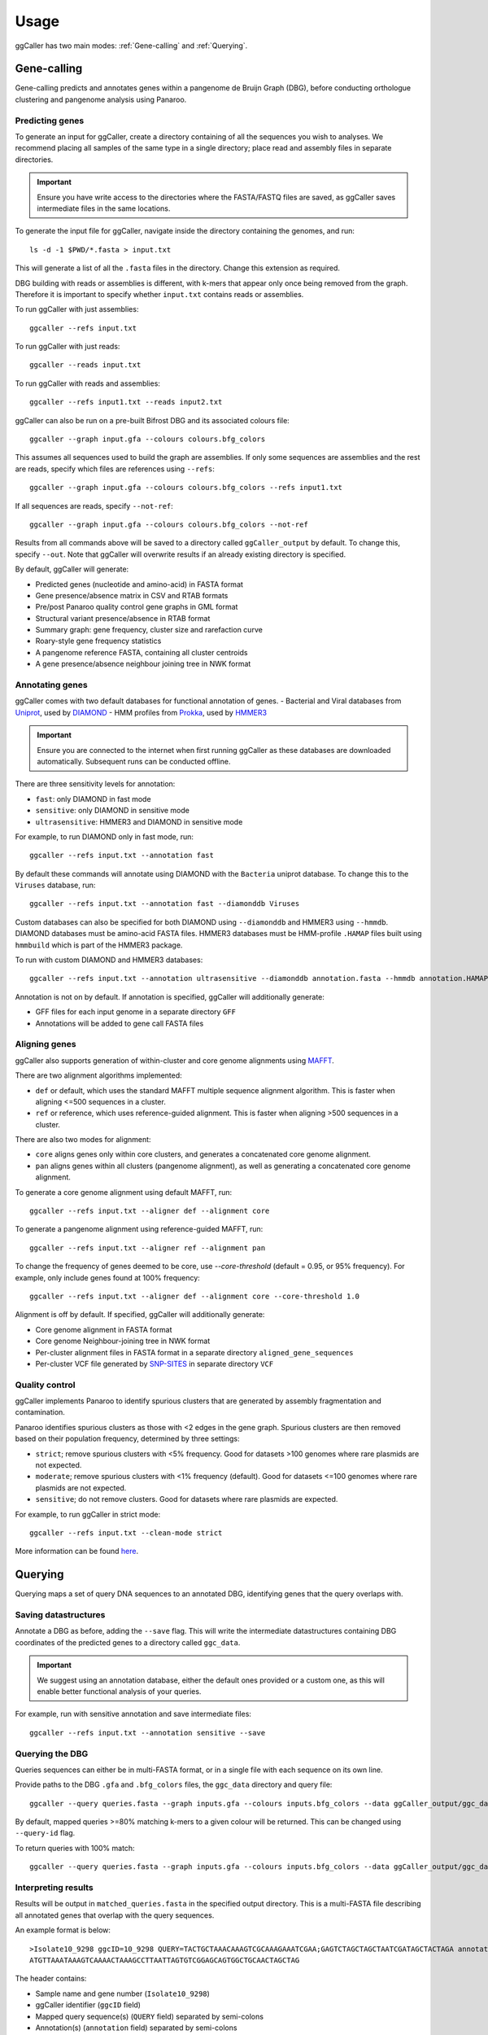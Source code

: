 Usage
==================================

ggCaller has two main modes: :ref:`Gene-calling` and :ref:`Querying`.

.. _gene-calling:

Gene-calling
-------------

Gene-calling predicts and annotates genes within a pangenome de Bruijn Graph (DBG), before
conducting orthologue clustering and pangenome analysis using Panaroo.

Predicting genes
^^^^^^^^^^^^^^^^

To generate an input for ggCaller, create a directory containing of all the sequences you wish to analyses.
We recommend placing all samples of the same type in a single directory; place read and assembly files in
separate directories.

.. important::
    Ensure you have write access to the directories where
    the FASTA/FASTQ files are saved, as ggCaller saves
    intermediate files in the same locations.

To generate the input file for ggCaller, navigate inside the directory containing the genomes, and run::

    ls -d -1 $PWD/*.fasta > input.txt

This will generate a list of all the ``.fasta`` files in the directory. Change this extension as required.

DBG building with reads or assemblies is different, with k-mers that appear only once being removed from the graph.
Therefore it is important to specify whether ``input.txt`` contains reads or assemblies.

To run ggCaller with just assemblies::

    ggcaller --refs input.txt

To run ggCaller with just reads::

    ggcaller --reads input.txt

To run ggCaller with reads and assemblies::

    ggcaller --refs input1.txt --reads input2.txt

ggCaller can also be run on a pre-built Bifrost DBG and its associated colours file::

    ggcaller --graph input.gfa --colours colours.bfg_colors

This assumes all sequences used to build the graph are assemblies.
If only some sequences are assemblies and the rest are reads, specify which files are references using ``--refs``::

    ggcaller --graph input.gfa --colours colours.bfg_colors --refs input1.txt

If all sequences are reads, specify ``--not-ref``::

    ggcaller --graph input.gfa --colours colours.bfg_colors --not-ref

Results from all commands above will be saved to a directory called ``ggCaller_output`` by default.
To change this, specify ``--out``. Note that ggCaller will overwrite results if an already existing directory is specified.

By default, ggCaller will generate:

- Predicted genes (nucleotide and amino-acid) in FASTA format
- Gene presence/absence matrix in CSV and RTAB formats
- Pre/post Panaroo quality control gene graphs in GML format
- Structural variant presence/absence in RTAB format
- Summary graph: gene frequency, cluster size and rarefaction curve
- Roary-style gene frequency statistics
- A pangenome reference FASTA, containing all cluster centroids
- A gene presence/absence neighbour joining tree in NWK format

Annotating genes
^^^^^^^^^^^^^^^^

ggCaller comes with two default databases for functional annotation of genes.
- Bacterial and Viral databases from `Uniprot <https://www.uniprot.org/>`_, used by `DIAMOND <https://github.com/bbuchfink/diamond>`_
- HMM profiles from `Prokka <https://github.com/tseemann/prokka>`_, used by `HMMER3 <https://github.com/EddyRivasLab/hmmer>`_

.. important::
    Ensure you are connected to the internet
    when first running ggCaller as these databases
    are downloaded automatically. Subsequent runs
    can be conducted offline.

There are three sensitivity levels for annotation:

- ``fast``: only DIAMOND  in fast mode
- ``sensitive``: only DIAMOND in sensitive mode
- ``ultrasensitive``: HMMER3 and DIAMOND in sensitive mode

For example, to run DIAMOND only in fast mode, run::

    ggcaller --refs input.txt --annotation fast

By default these commands will annotate using DIAMOND with the ``Bacteria`` uniprot database.
To change this to the ``Viruses`` database, run::

    ggcaller --refs input.txt --annotation fast --diamonddb Viruses

Custom databases can also be specified for both DIAMOND using ``--diamonddb`` and HMMER3 using ``--hmmdb``.
DIAMOND databases must be amino-acid FASTA files. HMMER3 databases must be HMM-profile ``.HAMAP`` files built using
``hmmbuild`` which is part of the HMMER3 package.

To run with custom DIAMOND and HMMER3 databases::

    ggcaller --refs input.txt --annotation ultrasensitive --diamonddb annotation.fasta --hmmdb annotation.HAMAP

Annotation is not on by default. If annotation is specified, ggCaller will additionally generate:

- GFF files for each input genome in a separate directory ``GFF``
- Annotations will be added to gene call FASTA files

Aligning genes
^^^^^^^^^^^^^^

ggCaller also supports generation of within-cluster and core genome alignments using `MAFFT <https://github.com/GSLBiotech/mafft>`_.

There are two alignment algorithms implemented:

- ``def`` or default, which uses the standard MAFFT multiple sequence alignment algorithm. This is faster when aligning <=500 sequences in a cluster.
- ``ref`` or reference, which uses reference-guided alignment. This is faster when aligning >500 sequences in a cluster.

There are also two modes for alignment:

- ``core`` aligns genes only within core clusters, and generates a concatenated core genome alignment.
- ``pan`` aligns genes within all clusters (pangenome alignment), as well as generating a concatenated core genome alignment.

To generate a core genome alignment  using default MAFFT, run::

    ggcaller --refs input.txt --aligner def --alignment core

To generate a pangenome alignment using reference-guided MAFFT, run::

    ggcaller --refs input.txt --aligner ref --alignment pan

To change the frequency of genes deemed to be core, use `--core-threshold` (default = 0.95, or 95% frequency).
For example, only include genes found at 100% frequency::

    ggcaller --refs input.txt --aligner def --alignment core --core-threshold 1.0

Alignment is off by default. If specified, ggCaller will additionally generate:

- Core genome alignment in FASTA format
- Core genome Neighbour-joining tree in NWK format
- Per-cluster alignment files in FASTA format in a separate directory ``aligned_gene_sequences``
- Per-cluster VCF file generated by `SNP-SITES <https://github.com/sanger-pathogens/snp-sites>`_ in separate directory ``VCF``

Quality control
^^^^^^^^^^^^^^^

ggCaller implements Panaroo to identify spurious clusters that are generated by assembly fragmentation and contamination.

Panaroo identifies spurious clusters as those with <2 edges in the gene graph. Spurious clusters are then removed based
on their population frequency, determined by three settings:

- ``strict``; remove spurious clusters with <5% frequency. Good for datasets >100 genomes where rare plasmids are not expected.
- ``moderate``; remove spurious clusters with <1% frequency (default). Good for datasets <=100 genomes where rare plasmids are not expected.
- ``sensitive``; do not remove clusters. Good for datasets where rare plasmids are expected.

For example, to run ggCaller in strict mode::

    ggcaller --refs input.txt --clean-mode strict

More information can be found `here <https://gtonkinhill.github.io/panaroo/#/gettingstarted/params>`_.

.. _querying:

Querying
--------

Querying maps a set of query DNA sequences to an annotated DBG, identifying genes that
the query overlaps with.

Saving datastructures
^^^^^^^^^^^^^^^^^^^^^

Annotate a DBG as before, adding the ``--save`` flag. This will write the intermediate datastructures
containing DBG coordinates of the predicted genes to a directory called ``ggc_data``.

.. important::
    We suggest using an annotation database, either the default
    ones provided or a custom one, as this will enable better
    functional analysis of your queries.

For example, run with sensitive annotation and save intermediate files::

    ggcaller --refs input.txt --annotation sensitive --save

Querying the DBG
^^^^^^^^^^^^^^^^^^^^^

Queries sequences can either be in multi-FASTA format, or in a single file with each sequence on its own line.

Provide paths to the DBG ``.gfa`` and ``.bfg_colors`` files, the ``ggc_data`` directory and query file::

    ggcaller --query queries.fasta --graph inputs.gfa --colours inputs.bfg_colors --data ggCaller_output/ggc_data

By default, mapped queries >=80% matching k-mers to a given colour will be returned. This can be changed using
``--query-id`` flag.

To return queries with 100% match::

    ggcaller --query queries.fasta --graph inputs.gfa --colours inputs.bfg_colors --data ggCaller_output/ggc_data --query-id 1.0

Interpreting results
^^^^^^^^^^^^^^^^^^^^^

Results will be output in ``matched_queries.fasta`` in the specified output directory. This is a multi-FASTA file describing
all annotated genes that overlap with the query sequences.

An example format is below::

    >Isolate10_9298 ggcID=10_9298 QUERY=TACTGCTAAACAAAGTCGCAAAGAAATCGAA;GAGTCTAGCTAGCTAATCGATAGCTACTAGA annotation=FUNCTION A;FUNCTION B;
    ATGTTAAATAAAGTCAAAACTAAAGCCTTAATTAGTGTCGGAGCAGTGGCTGCAACTAGCTAG

The header contains:

- Sample name and gene number (``Isolate10_9298``)
- ggCaller identifier (``ggcID`` field)
- Mapped query sequence(s) (``QUERY`` field) separated by semi-colons
- Annotation(s) (``annotation`` field) separated by semi-colons

Parallelisation
---------------

ggCaller is fully parallelised using OpenMP and python multiprocessing. By default ggCaller runs single-threaded.

To specify the number of threads::

    ggcaller --refs input.txt --threads 8
